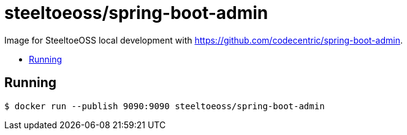 = steeltoeoss/spring-boot-admin
:toc: preamble
:toclevels: 1
:!toc-title:
:linkattrs:

Image for SteeltoeOSS local development with https://github.com/codecentric/spring-boot-admin.

== Running

----
$ docker run --publish 9090:9090 steeltoeoss/spring-boot-admin
----
